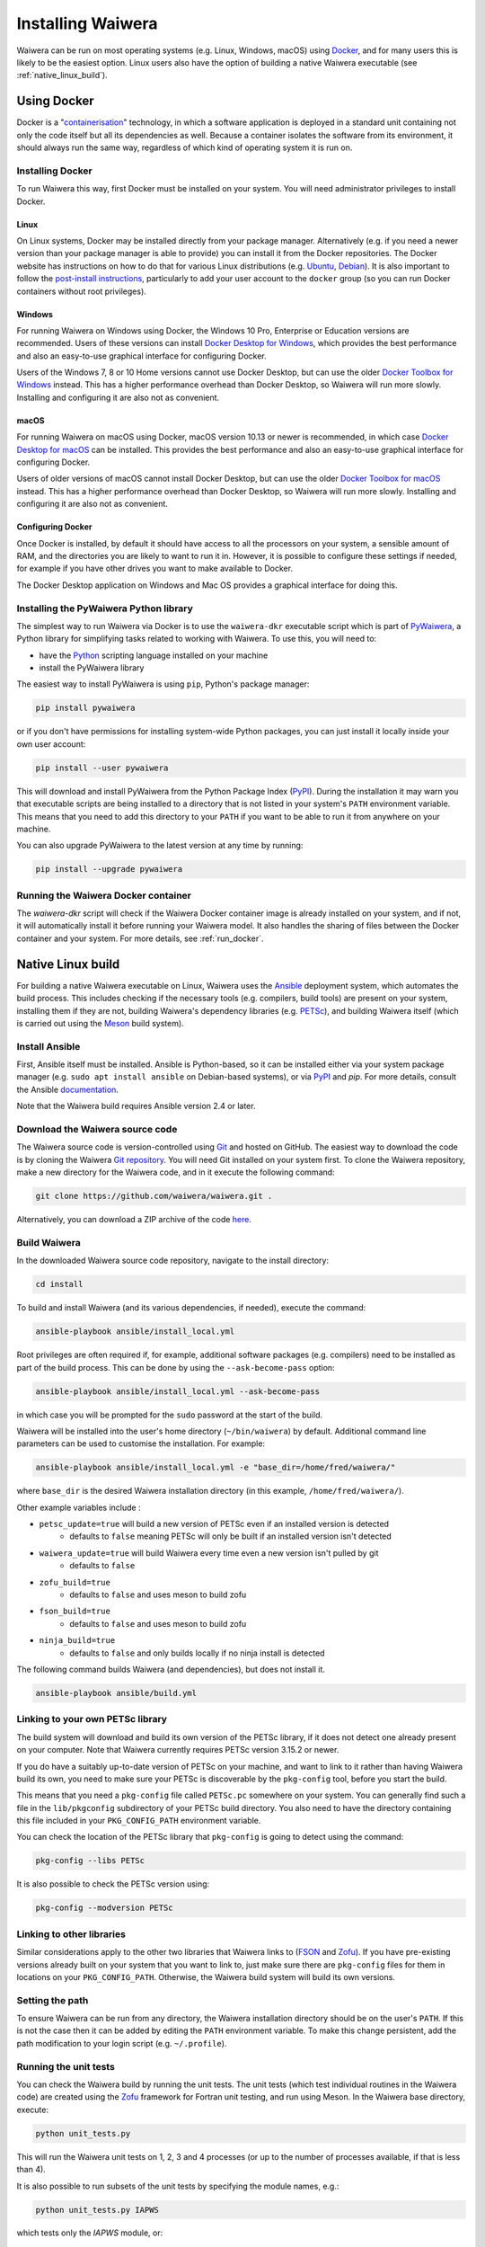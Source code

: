 .. index:: Waiwera; installation, installation

******************
Installing Waiwera
******************

Waiwera can be run on most operating systems (e.g. Linux, Windows, macOS) using `Docker <https://www.docker.com/>`_, and for many users this is likely to be the easiest option. Linux users also have the option of building a native Waiwera executable (see :ref:`native_linux_build`).

.. index:: Docker
.. _using_docker:

Using Docker
============

Docker is a "`containerisation <https://www.docker.com/resources/what-container>`_" technology, in which a software application is deployed in a standard unit containing not only the code itself but all its dependencies as well. Because a container isolates the software from its environment, it should always run the same way, regardless of which kind of operating system it is run on.

.. index:: Docker; installation

Installing Docker
-----------------

To run Waiwera this way, first Docker must be installed on your system. You will need administrator privileges to install Docker.

Linux
.....

On Linux systems, Docker may be installed directly from your package manager. Alternatively (e.g. if you need a newer version than your package manager is able to provide) you can install it from the Docker repositories. The Docker website has instructions on how to do that for various Linux distributions (e.g. `Ubuntu <https://docs.docker.com/install/linux/docker-ce/ubuntu/>`_, `Debian <https://docs.docker.com/install/linux/docker-ce/debian/>`_). It is also important to follow the `post-install instructions <https://docs.docker.com/install/linux/linux-postinstall/>`_, particularly to add your user account to the ``docker`` group (so you can run Docker containers without root privileges).

Windows
.......

For running Waiwera on Windows using Docker, the Windows 10 Pro, Enterprise or Education versions are recommended. Users of these versions can install `Docker Desktop for Windows <https://docs.docker.com/docker-for-windows/install/>`_, which provides the best performance and also an easy-to-use graphical interface for configuring Docker.

Users of the Windows 7, 8 or 10 Home versions cannot use Docker Desktop, but can use the older `Docker Toolbox for Windows <https://docs.docker.com/toolbox/toolbox_install_windows/>`_ instead. This has a higher performance overhead than Docker Desktop, so Waiwera will run more slowly. Installing and configuring it are also not as convenient.

macOS
.....

For running Waiwera on macOS using Docker, macOS version 10.13 or newer is recommended, in which case `Docker Desktop for macOS <https://docs.docker.com/docker-for-mac/install/>`_ can be installed. This provides the best performance and also an easy-to-use graphical interface for configuring Docker.

Users of older versions of macOS cannot install Docker Desktop, but can use the older `Docker Toolbox for macOS <https://docs.docker.com/toolbox/toolbox_install_mac/>`_ instead. This has a higher performance overhead than Docker Desktop, so Waiwera will run more slowly. Installing and configuring it are also not as convenient.

.. index:: Docker; configuring

Configuring Docker
..................

Once Docker is installed, by default it should have access to all the processors on your system, a sensible amount of RAM, and the directories you are likely to want to run it in. However, it is possible to configure these settings if needed, for example if you have other drives you want to make available to Docker.

The Docker Desktop application on Windows and Mac OS provides a graphical interface for doing this.

.. index:: Docker; running, PyWaiwera; installation

Installing the PyWaiwera Python library
---------------------------------------

The simplest way to run Waiwera via Docker is to use the ``waiwera-dkr`` executable script which is part of `PyWaiwera <https://pypi.org/project/pywaiwera>`_, a Python library for simplifying tasks related to working with Waiwera. To use this, you will need to:

- have the `Python <https://www.python.org/>`_ scripting language installed on your machine
- install the PyWaiwera library

The easiest way to install PyWaiwera is using ``pip``, Python's package manager:

.. code-block:: bash

   pip install pywaiwera

or if you don't have permissions for installing system-wide Python packages, you can just install it locally inside your own user account:

.. code-block:: bash

   pip install --user pywaiwera

This will download and install PyWaiwera from the Python Package Index (`PyPI <https://pypi.org>`_). During the installation it may warn you that executable scripts are being installed to a directory that is not listed in your system's ``PATH`` environment variable. This means that you need to add this directory to your ``PATH`` if you want to be able to run it from anywhere on your machine.

You can also upgrade PyWaiwera to the latest version at any time by running:

.. code-block:: bash

   pip install --upgrade pywaiwera

.. index:: Docker; running

Running the Waiwera Docker container
------------------------------------

The `waiwera-dkr` script will check if the Waiwera Docker container image is already installed on your system, and if not, it will automatically install it before running your Waiwera model. It also handles the sharing of files between the Docker container and your system. For more details, see :ref:`run_docker`.

.. index:: Waiwera; building
.. _native_linux_build:

Native Linux build
==================

For building a native Waiwera executable on Linux, Waiwera uses the `Ansible <https://www.ansible.com/>`_ deployment system, which automates the build process. This includes checking if the necessary tools (e.g. compilers, build tools) are present on your system, installing them if they are not, building Waiwera's dependency libraries (e.g. `PETSc <https://www.mcs.anl.gov/petsc/>`_), and building Waiwera itself (which is carried out using the `Meson <https://mesonbuild.com/>`_ build system).

.. index:: Ansible

Install Ansible
---------------

First, Ansible itself must be installed. Ansible is Python-based, so it can be installed either via your system package manager (e.g. ``sudo apt install ansible`` on Debian-based systems), or via `PyPI <https://pypi.org/>`_ and `pip`. For more details, consult the Ansible `documentation <https://docs.ansible.com/ansible/latest/installation_guide/intro_installation.html>`_.

Note that the Waiwera build requires Ansible version 2.4 or later.

Download the Waiwera source code
--------------------------------

The Waiwera source code is version-controlled using `Git <https://git-scm.com/>`_ and hosted on GitHub. The easiest way to download the code is by cloning the Waiwera `Git repository <https://github.com/waiwera/waiwera>`_. You will need Git installed on your system first. To clone the Waiwera repository, make a new directory for the Waiwera code, and in it execute the following command:

.. code-block:: bash

   git clone https://github.com/waiwera/waiwera.git .

Alternatively, you can download a ZIP archive of the code `here <https://github.com/waiwera/waiwera/archive/master.zip>`_.

Build Waiwera
-------------
In the downloaded Waiwera source code repository, navigate to the install directory:

.. code-block:: bash

   cd install

To build and install Waiwera (and its various dependencies, if needed), execute the command:

.. code-block:: bash

   ansible-playbook ansible/install_local.yml

Root privileges are often required if, for example, additional software packages (e.g. compilers) need to be installed as part of the build process. This can be done by using the ``--ask-become-pass`` option:

.. code-block:: bash

   ansible-playbook ansible/install_local.yml --ask-become-pass

in which case you will be prompted for the ``sudo`` password at the start of the build.

Waiwera will be installed into the user's home directory (``~/bin/waiwera``) by default. Additional command line parameters can be used to customise the installation. For example:

.. code-block:: bash

   ansible-playbook ansible/install_local.yml -e "base_dir=/home/fred/waiwera/"

where ``base_dir`` is the desired Waiwera installation directory (in this example, ``/home/fred/waiwera/``).

Other example variables include :

* ``petsc_update=true`` will build a new version of PETSc even if an installed version is detected
    * defaults to ``false`` meaning PETSc will only be built if an installed version isn't detected
* ``waiwera_update=true`` will build Waiwera every time even a new version isn't pulled by git
    * defaults to ``false``
* ``zofu_build=true``
    * defaults to ``false`` and uses meson to build zofu
* ``fson_build=true``
    * defaults to ``false`` and uses meson to build zofu
* ``ninja_build=true``
    * defaults to ``false`` and only builds locally if no ninja install is detected

The following command builds Waiwera (and dependencies), but does not install it.

.. code-block:: bash

  ansible-playbook ansible/build.yml

.. index:: PETSc; linking

Linking to your own PETSc library
---------------------------------

The build system will download and build its own version of the PETSc library, if it does not detect one already present on your computer. Note that Waiwera currently requires PETSc version 3.15.2 or newer.

If you do have a suitably up-to-date version of PETSc on your machine, and want to link to it rather than having Waiwera build its own, you need to make sure your PETSc is discoverable by the ``pkg-config`` tool, before you start the build.

This means that you need a ``pkg-config`` file called ``PETSc.pc`` somewhere on your system. You can generally find such a file in the ``lib/pkgconfig`` subdirectory of your PETSc build directory. You also need to have the directory containing this file included in your ``PKG_CONFIG_PATH`` environment variable.

You can check the location of the PETSc library that ``pkg-config`` is going to detect using the command:

.. code-block:: bash

   pkg-config --libs PETSc

It is also possible to check the PETSc version using:

.. code-block:: bash

   pkg-config --modversion PETSc

.. index:: FSON; linking, Zofu; linking

Linking to other libraries
--------------------------

Similar considerations apply to the other two libraries that Waiwera links to (`FSON <https://github.com/josephalevin/fson>`_ and `Zofu <https://github.com/acroucher/zofu>`_). If you have pre-existing versions already built on your system that you want to link to, just make sure there are ``pkg-config`` files for them in locations on your ``PKG_CONFIG_PATH``. Otherwise, the Waiwera build system will build its own versions.

.. index:: Waiwera; setting path

Setting the path
----------------
To ensure Waiwera can be run from any directory, the Waiwera installation directory should be on the user's ``PATH``. If this is not the case then it can be added by editing the ``PATH`` environment variable. To make this change persistent, add the path modification to your login script (e.g. ``~/.profile``).

.. index:: testing; unit tests, Zofu

Running the unit tests
----------------------

You can check the Waiwera build by running the unit tests. The unit tests (which test individual routines in the Waiwera code) are created using the `Zofu <https://github.com/acroucher/zofu>`_ framework for Fortran unit testing, and run using Meson. In the Waiwera base directory, execute:

.. code-block:: bash

   python unit_tests.py

This will run the Waiwera unit tests on 1, 2, 3 and 4 processes (or up to the number of processes available, if that is less than 4).

It is also possible to run subsets of the unit tests by specifying the module names, e.g.:

.. code-block:: bash

  python unit_tests.py IAPWS

which tests only the `IAPWS` module, or:

.. code-block:: bash

  python unit_tests.py face cell

which tests only the `face` and `cell` modules.

If the tests have successfully passed, the unit test output will appear something like this:

.. code-block:: bash

  Ok:                   32
  Expected Fail:         0
  Fail:                  0
  Unexpected Pass:       0
  Skipped:               0
  Timeout:               0

The precise numbers of asserts and cases will vary, depending on how many modules are being tested (and how many tests are included for the version of Waiwera you are running). If any tests fail, there will be output regarding which tests are not passing.

Installing Waiwera on your system
---------------------------------

From the Waiwera root directory, the Waiwera executable can be
installed on your system as follows:

.. code-block:: bash

   ninja -C build install

It can subsequently be uninstalled using:

.. code-block:: bash

   ninja -C build uninstall

..
   Section on cluster install?

..
   --mpi_wrapper_compiler option in config?

..
   By default, parallel unit test runs will be carried out using the `mpiexec` command, with the number of processes specified using the `-np` option. These can be changed by passing the `exe` and `procs` parameters to the `unit_tests.py` script. For example, if you are running the tests on a compute cluster and need to submit them via the `Slurm <https://slurm.schedmd.com/>`_ workload manager, the unit tests might be run using a command like this:

   .. code-block:: bash

     python unit_tests.py mesh --exe "srun --qos=debug -A acc00100 --time=2:00 --mem-per-cpu=100" --procs "n"
